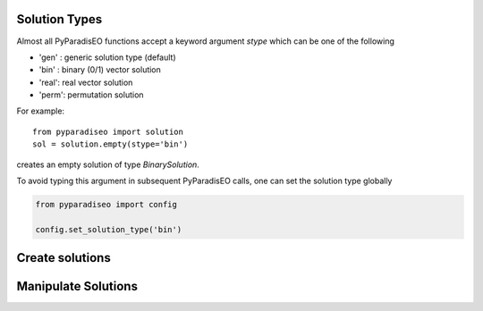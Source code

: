 Solution Types
==============

Almost all PyParadisEO functions accept a keyword argument `stype` which can be one of the following

- 'gen' : generic solution type (default)
- 'bin' : binary (0/1) vector solution
- 'real': real vector solution
- 'perm': permutation solution

For example::

    from pyparadiseo import solution
    sol = solution.empty(stype='bin')

creates an empty solution of type `BinarySolution`.

To avoid typing this argument in subsequent PyParadisEO calls, one can set the solution type globally

.. code-block:: python

    from pyparadiseo import config

    config.set_solution_type('bin')


Create solutions
================

Manipulate Solutions
====================
